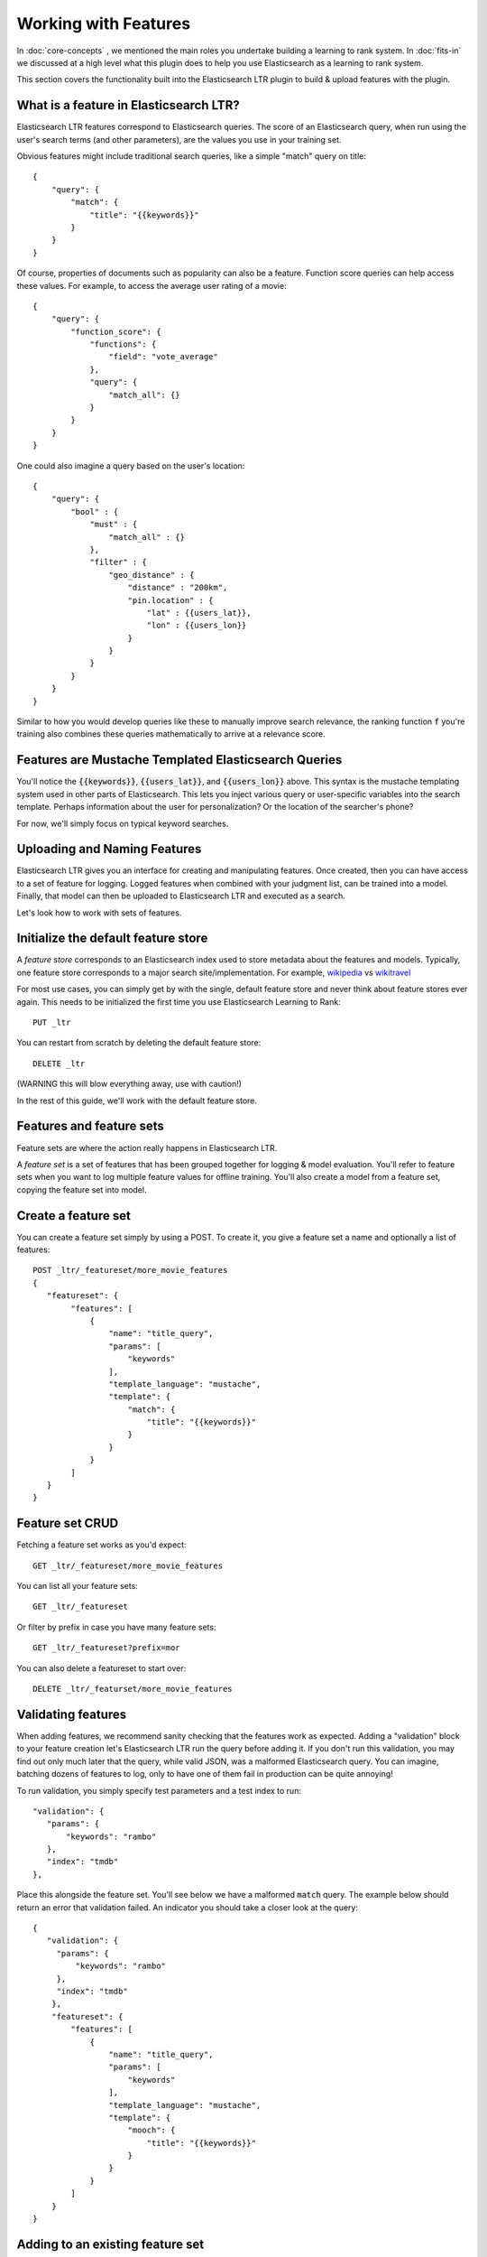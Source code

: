 Working with Features
***********************

In :doc:`core-concepts` , we mentioned the main roles you undertake building a learning to rank system. In :doc:`fits-in` we discussed at a high level what this plugin does to help you use Elasticsearch as a learning to rank system.

This section covers the functionality built into the Elasticsearch LTR plugin to build & upload features with the plugin.

====================================================
What is a feature in Elasticsearch LTR?
====================================================

Elasticsearch LTR features correspond to Elasticsearch queries. The score of an Elasticsearch query, when run using the user's search terms (and other parameters), are the values you use in your training set. 

Obvious features might include traditional search queries, like a simple "match" query on title::

    {
        "query": {
            "match": {
                "title": "{{keywords}}"
            }
        }
    }

Of course, properties of documents such as popularity can also be a feature. Function score queries can help access these values. For example, to access the average user rating of a movie::

    {
        "query": {
            "function_score": {
                "functions": {
                    "field": "vote_average"
                },
                "query": {
                    "match_all": {}
                }
            }
        }
    }

One could also imagine a query based on the user's location::

    {
        "query": {
            "bool" : {
                "must" : {
                    "match_all" : {}
                },
                "filter" : {
                    "geo_distance" : {
                        "distance" : "200km",
                        "pin.location" : {
                            "lat" : {{users_lat}},
                            "lon" : {{users_lon}}
                        }
                    }
                }
            }
        }
    }

Similar to how you would develop queries like these to manually improve search relevance, the ranking function :code:`f` you're training also combines these queries mathematically to arrive at a relevance score. 

=====================================================
Features are Mustache Templated Elasticsearch Queries
=====================================================

You'll notice the :code:`{{keywords}}`, :code:`{{users_lat}}`, and :code:`{{users_lon}}` above. This syntax is the mustache templating system used in other parts of Elasticsearch. This lets you inject various query or user-specific variables into the search template. Perhaps information about the user for personalization? Or the location of the searcher's phone? 

For now, we'll simply focus on typical keyword searches.

=============================
Uploading and Naming Features
=============================

Elasticsearch LTR gives you an interface for creating and manipulating features. Once created, then you can have access to a set of feature for logging. Logged features when combined with your judgment list, can be trained into a model. Finally, that model can then be uploaded to Elasticsearch LTR and executed as a search.

Let's look how to work with sets of features.

====================================
Initialize the default feature store
====================================

A *feature store* corresponds to an Elasticsearch index used to store metadata about the features and models. Typically, one feature store corresponds to a major search site/implementation. For example, `wikipedia <http://wikipedia.org>`_ vs `wikitravel <http://wikitravel.org>`_

For most use cases, you can simply get by with the single, default feature store and never think about feature stores ever again. This needs to be initialized the first time you use Elasticsearch Learning to Rank::

    PUT _ltr


You can restart from scratch by deleting the default feature store::

    DELETE _ltr

(WARNING this will blow everything away, use with caution!)

In the rest of this guide, we'll work with the default feature store.

=========================
Features and feature sets
=========================

Feature sets are where the action really happens in Elasticsearch LTR. 

A *feature set* is a set of features that has been grouped together for logging & model evaluation. You'll refer to feature sets when you want to log multiple feature values for offline training. You'll also create a model from a feature set, copying the feature set into model.


====================
Create a feature set 
====================

You can create a feature set simply by using a POST. To create it, you give a feature set a name and optionally a list of features::


    POST _ltr/_featureset/more_movie_features
    {
       "featureset": {
            "features": [
                {
                    "name": "title_query",
                    "params": [
                        "keywords"
                    ],
                    "template_language": "mustache",
                    "template": {
                        "match": {
                            "title": "{{keywords}}"
                        }
                    }
                }
            ]
       }
    }

=================
Feature set CRUD
=================

Fetching a feature set works as you'd expect::

    GET _ltr/_featureset/more_movie_features

You can list all your feature sets::

    GET _ltr/_featureset

Or filter by prefix in case you have many feature sets::

    GET _ltr/_featureset?prefix=mor

You can also delete a featureset to start over::

    DELETE _ltr/_featurset/more_movie_features


===================
Validating features
===================

When adding features, we recommend sanity checking that the features work as expected. Adding a "validation" block to your feature creation let's Elasticsearch LTR run the query before adding it. If you don't run this validation, you may find out only much later that the query, while valid JSON, was a malformed Elasticsearch query. You can imagine, batching dozens of features to log, only to have one of them fail in production can be quite annoying!

To run validation, you simply specify test parameters and a test index to run:: 

     "validation": {
        "params": {
            "keywords": "rambo"
        },
        "index": "tmdb"
     },

Place this alongside the feature set. You'll see below we have a malformed :code:`match` query. The example below should return an error that validation failed. An indicator you should take a closer look at the query::

    {
       "validation": {
         "params": {
             "keywords": "rambo"
         },
         "index": "tmdb"
        },
        "featureset": {
            "features": [
                {
                    "name": "title_query",
                    "params": [
                        "keywords"
                    ],
                    "template_language": "mustache",
                    "template": {
                        "mooch": {
                            "title": "{{keywords}}"
                        }
                    }
                }
            ]
        }
    }

=================================
Adding to an existing feature set
=================================

Of course you may not know upfront what features could be useful. You may wish to append a new feature later for logging and model evaluation. For example, creating the `user_rating` feature, we could create it using the feature set append API, like below::


    POST /_ltr/_featureset/my_featureset/_addfeatures
    {
        "features": [{
            "name": "user_rating",
            "params": [],
            "template_language": "mustache",
            "template" : {
                "function_score": {
                    "functions": {
                        "field": "vote_average"
                    },
                    "query": {
                        "match_all": {}
                    }
                }
            }
        }]
    }


========================
Feature Names are Unique
========================

Because some model training libraries refer to features by name, Elasticsearch LTR enforces unique names for each features. In the example above, we could not add a new `user_rating` feature without creating an error. 

==========================
Feature Sets are Lists
==========================

You'll notice we *appended* to the feature set. Feature sets perhaps ought to be really called "lists." Each feature has an ordinal (it's place in the list) in addition to a name. Some LTR training applications, such as Ranklib, refer to a feature by ordinal (the "1st" feature, the "2nd" feature). Others more conveniently refer to the name. So you may need both/either. You'll see that when features are logged, they give you a list of features back to preserve the ordinal.


Next-up, we'll talk about some unique features the Elasticsearch LTR plugin allows with a few extra custom queries in :doc:`feature-engineering`.
